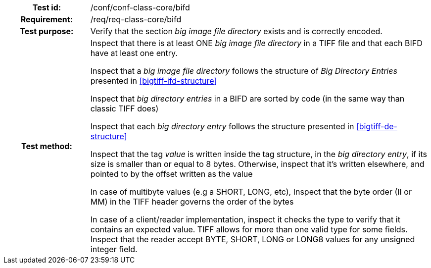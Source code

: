 [cols=">20h,<80d",width="100%"]
|===
|Test id: |/conf/conf-class-core/bifd
|Requirement: |/req/req-class-core/bifd
|Test purpose: | Verify that the section _big image file directory_ exists and is correctly encoded.
|Test method: | Inspect that there is at least ONE  _big image file directory_ in a TIFF file and that each BIFD have at least one entry.

Inspect that a _big image file directory_ follows the structure of _Big Directory Entries_ presented in <<bigtiff-ifd-structure>> 

Inspect that _big directory entries_ in a BIFD are sorted by code (in the same way than classic TIFF does) 

Inspect that each _big directory entry_ follows the structure presented in <<bigtiff-de-structure>> 

Inspect that the tag _value_ is written inside the tag structure, in the _big directory entry_, if its size is smaller than or equal to 8 bytes. Otherwise, inspect that it's written elsewhere, and pointed to by the offset written as the value

In case of multibyte values (e.g a SHORT, LONG, etc), Inspect that the byte order (II or MM) in the TIFF header governs the order of the bytes 

In case of a client/reader implementation, inspect it checks the type to verify that it contains an expected value. TIFF allows for more than one valid type for some fields. Inspect that the reader accept BYTE, SHORT, LONG or LONG8 values for any unsigned integer field.
|===
